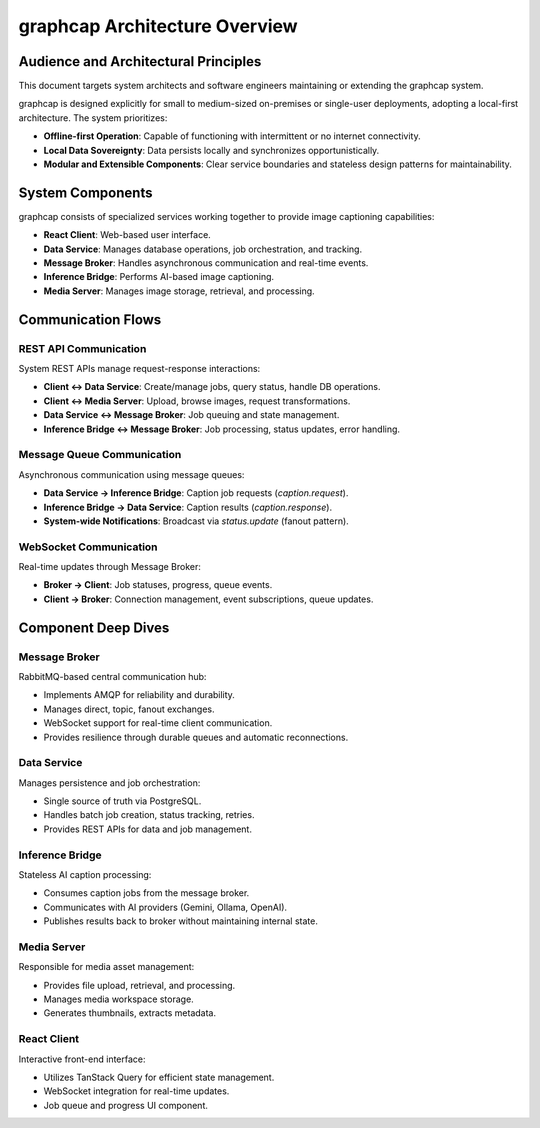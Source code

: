 =================================
graphcap Architecture Overview
=================================

Audience and Architectural Principles
=====================================

This document targets system architects and software engineers maintaining or extending the graphcap system.

graphcap is designed explicitly for small to medium-sized on-premises or single-user deployments, adopting a local-first architecture. The system prioritizes:

- **Offline-first Operation**: Capable of functioning with intermittent or no internet connectivity.
- **Local Data Sovereignty**: Data persists locally and synchronizes opportunistically.
- **Modular and Extensible Components**: Clear service boundaries and stateless design patterns for maintainability.


System Components
=================

graphcap consists of specialized services working together to provide image captioning capabilities:

- **React Client**: Web-based user interface.
- **Data Service**: Manages database operations, job orchestration, and tracking.
- **Message Broker**: Handles asynchronous communication and real-time events.
- **Inference Bridge**: Performs AI-based image captioning.
- **Media Server**: Manages image storage, retrieval, and processing.

.. figure::

   .. code-block:: text

       ┌─────────────────┐
       │ React Client    │
       └───────┬─────────┘
               │ REST/WebSocket
       ┌───────v─────────┐
       │ Message Broker  │
       └─┬─────┬─────┬───┘
         │     │     │
         ▼     ▼     ▼
   ┌───────┐ ┌───────────┐ ┌─────────────┐
   │ Data  │ │ Inference │ │ Media Server│
   │Service│ │  Bridge   │ │             │
   └───┬───┘ └───┬───────┘ └──────┬──────┘
       │         │                │
       ▼         ▼                ▼
 ┌──────────┐ ┌─────────────┐ ┌───────────┐
 │PostgreSQL│ │AI Providers │ │ Workspace │
 └──────────┘ └─────────────┘ └───────────┘


Communication Flows
===================

REST API Communication
----------------------

System REST APIs manage request-response interactions:

- **Client ↔ Data Service**: Create/manage jobs, query status, handle DB operations.
- **Client ↔ Media Server**: Upload, browse images, request transformations.
- **Data Service ↔ Message Broker**: Job queuing and state management.
- **Inference Bridge ↔ Message Broker**: Job processing, status updates, error handling.

Message Queue Communication
---------------------------

Asynchronous communication using message queues:

- **Data Service → Inference Bridge**: Caption job requests (`caption.request`).
- **Inference Bridge → Data Service**: Caption results (`caption.response`).
- **System-wide Notifications**: Broadcast via `status.update` (fanout pattern).

WebSocket Communication
-----------------------

Real-time updates through Message Broker:

- **Broker → Client**: Job statuses, progress, queue events.
- **Client → Broker**: Connection management, event subscriptions, queue updates.


Component Deep Dives
====================

Message Broker
--------------

RabbitMQ-based central communication hub:

- Implements AMQP for reliability and durability.
- Manages direct, topic, fanout exchanges.
- WebSocket support for real-time client communication.
- Provides resilience through durable queues and automatic reconnections.

Data Service
------------

Manages persistence and job orchestration:

- Single source of truth via PostgreSQL.
- Handles batch job creation, status tracking, retries.
- Provides REST APIs for data and job management.

Inference Bridge
----------------

Stateless AI caption processing:

- Consumes caption jobs from the message broker.
- Communicates with AI providers (Gemini, Ollama, OpenAI).
- Publishes results back to broker without maintaining internal state.

Media Server
------------

Responsible for media asset management:

- Provides file upload, retrieval, and processing.
- Manages media workspace storage.
- Generates thumbnails, extracts metadata.

React Client
------------

Interactive front-end interface:

- Utilizes TanStack Query for efficient state management.
- WebSocket integration for real-time updates.
- Job queue and progress UI component.



